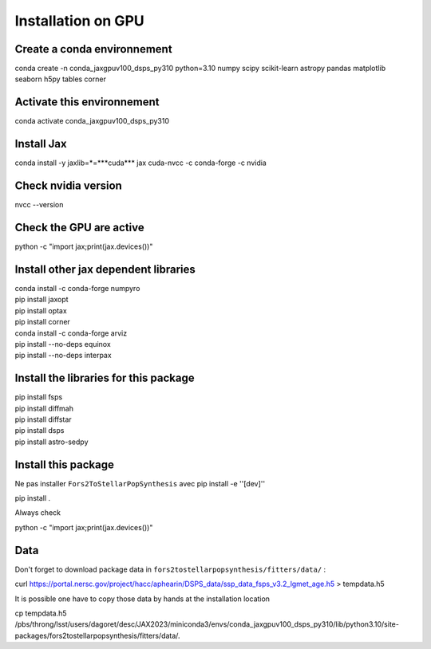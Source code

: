 Installation on GPU
===================



Create a conda environnement
----------------------------


| conda create -n conda_jaxgpuv100_dsps_py310 python=3.10 numpy scipy scikit-learn astropy pandas matplotlib seaborn h5py tables corner



Activate this environnement
---------------------------

| conda activate conda_jaxgpuv100_dsps_py310



Install Jax
-----------


| conda install -y jaxlib=*=***cuda*** jax cuda-nvcc -c conda-forge -c nvidia 


Check nvidia version
--------------------

| nvcc --version 



Check the GPU are active
------------------------

| python -c "import jax;print(jax.devices())"  



Install other jax dependent libraries
-------------------------------------

|  conda install -c conda-forge numpyro  
|  pip install jaxopt  
|  pip install optax  
|  pip install corner  
|  conda install -c conda-forge arviz
|  pip install --no-deps equinox
|  pip install --no-deps interpax


Install the libraries for this package
--------------------------------------

|  pip install fsps
|  pip install diffmah
|  pip install diffstar
|  pip install dsps
|  pip install astro-sedpy



Install this package
--------------------

Ne pas installer  ``Fors2ToStellarPopSynthesis`` avec pip install -e ''[dev]''

| pip install .


Always check

| python -c "import jax;print(jax.devices())"



Data
-----

Don't forget to download package data in ``fors2tostellarpopsynthesis/fitters/data/``  :


|  curl https://portal.nersc.gov/project/hacc/aphearin/DSPS_data/ssp_data_fsps_v3.2_lgmet_age.h5 > tempdata.h5


It is possible one have to copy those data by hands at the installation location



|  cp tempdata.h5 /pbs/throng/lsst/users/dagoret/desc/JAX2023/miniconda3/envs/conda_jaxgpuv100_dsps_py310/lib/python3.10/site-packages/fors2tostellarpopsynthesis/fitters/data/.

